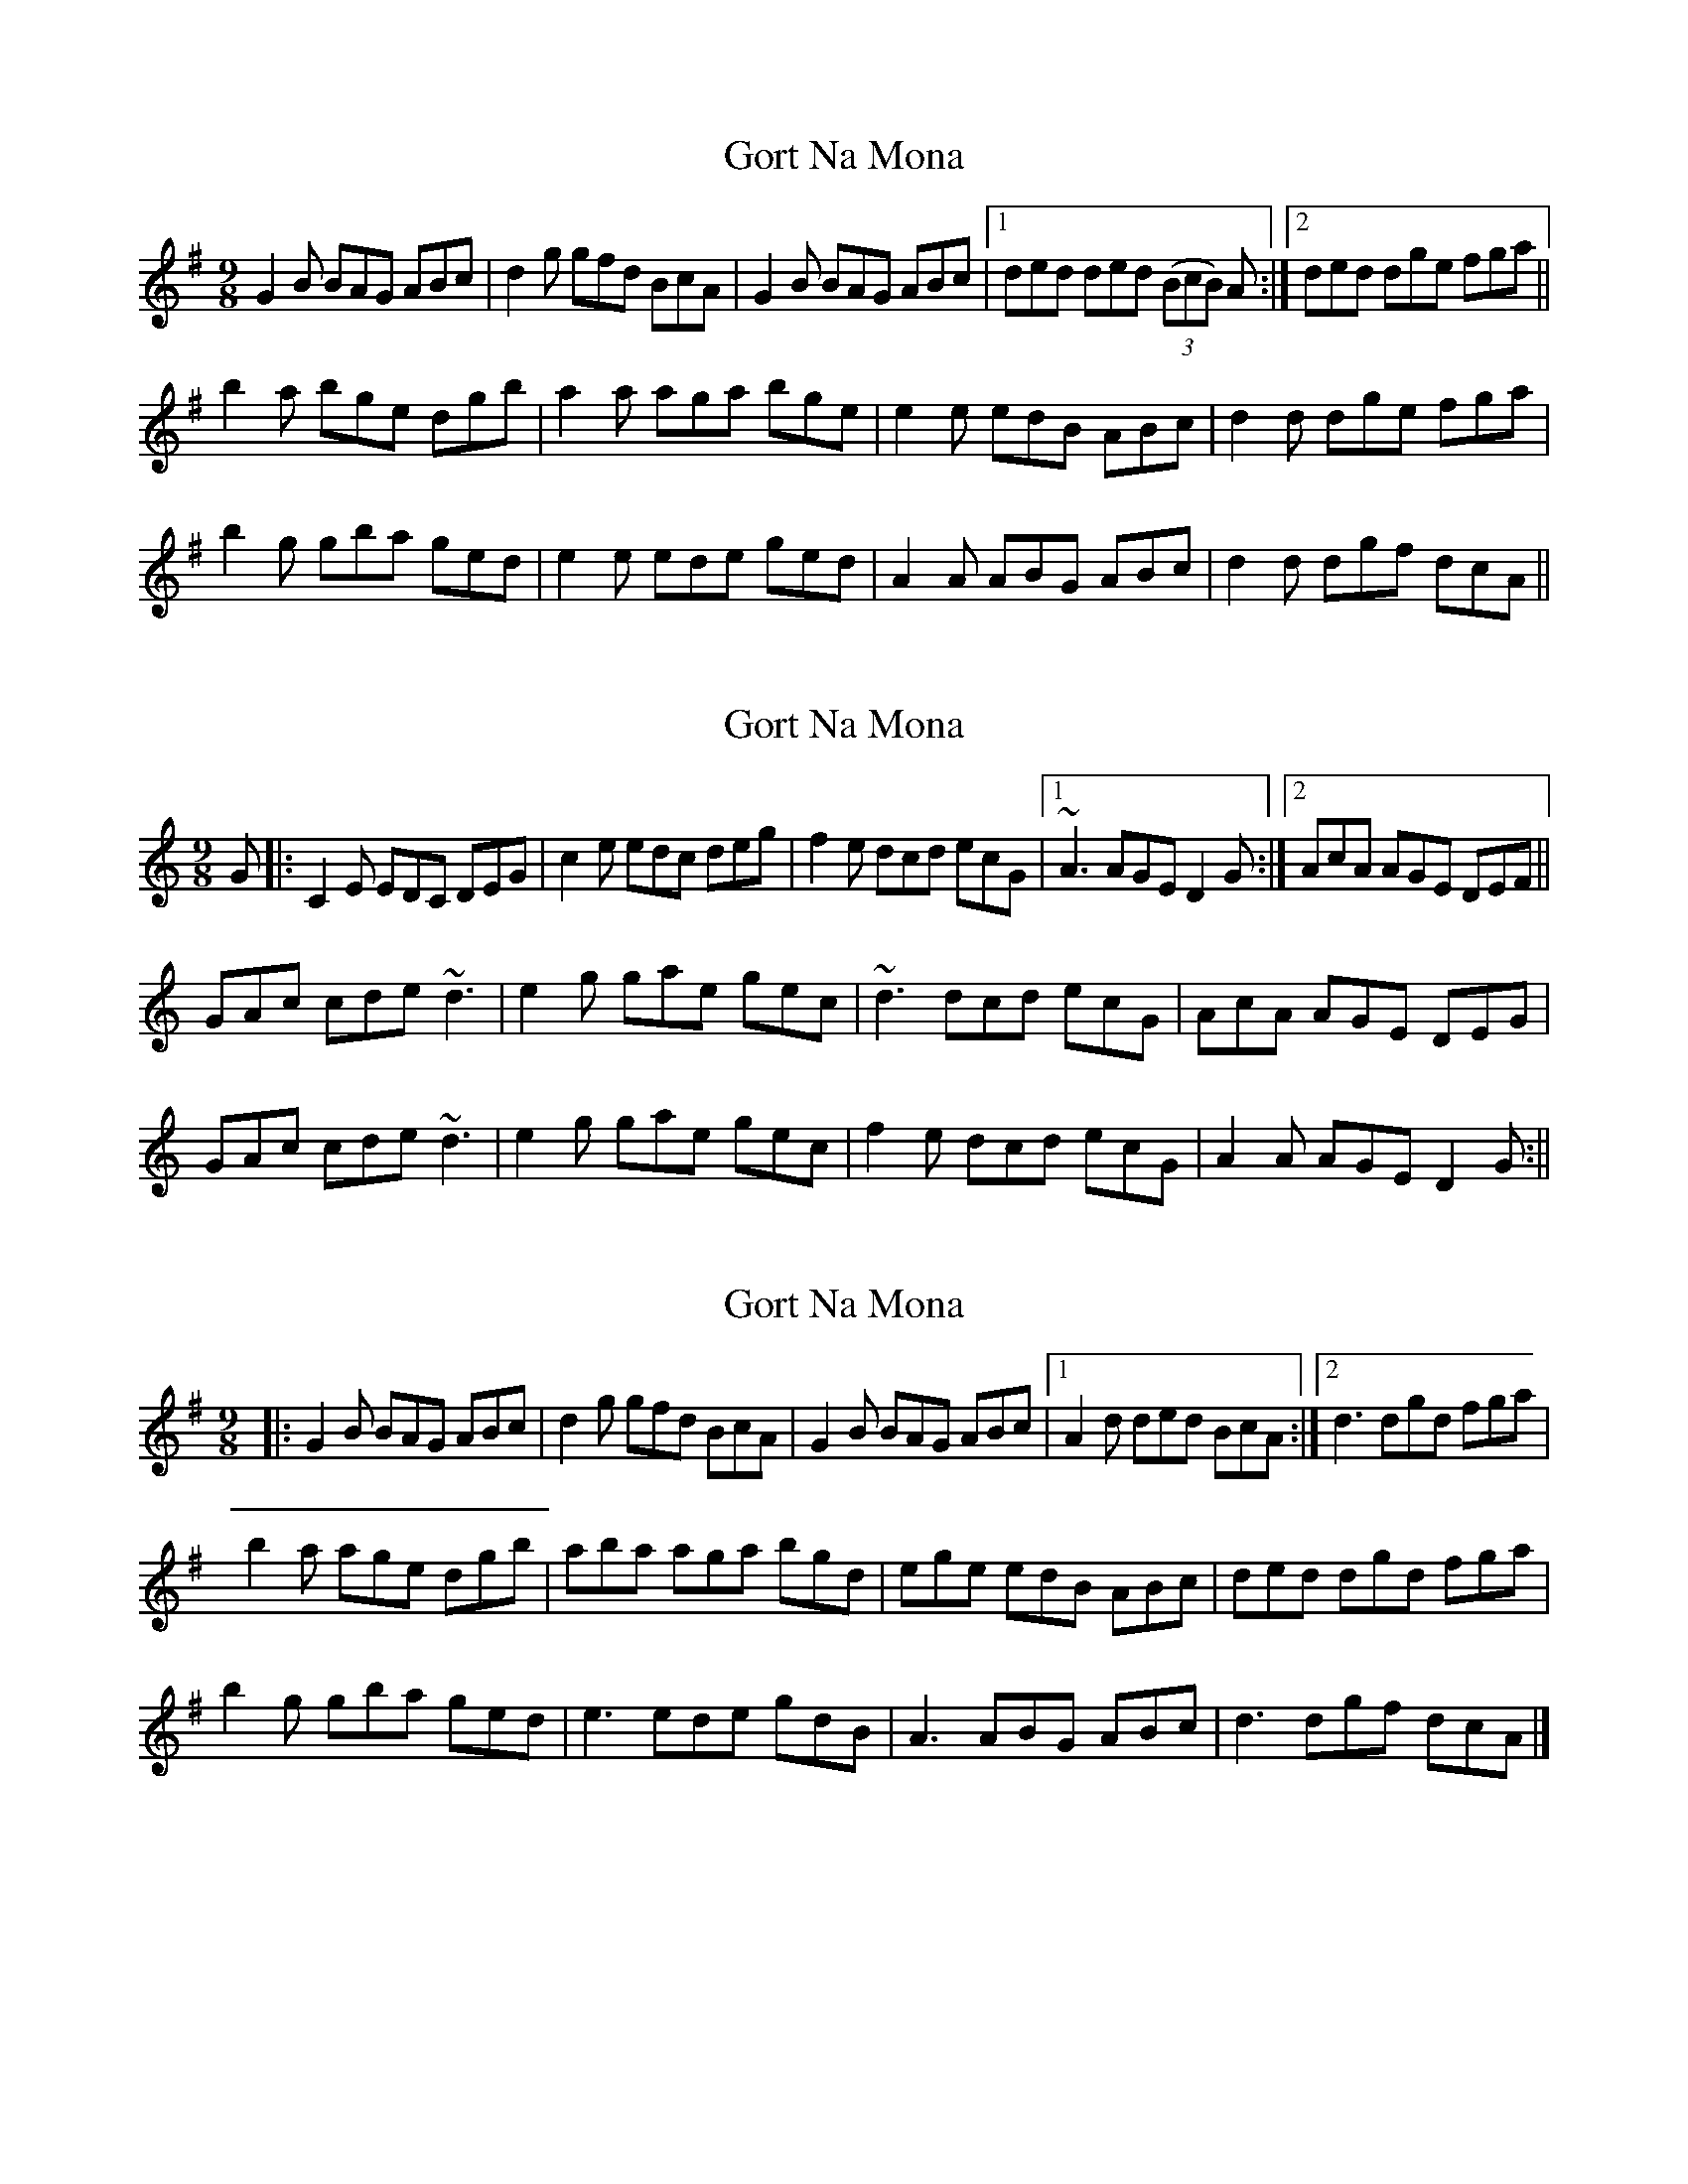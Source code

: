 X: 1
T: Gort Na Mona
Z: Peter Piper
S: https://thesession.org/tunes/2087#setting2087
R: slip jig
M: 9/8
L: 1/8
K: Gmaj
G2B BAG ABc|d2g gfd BcA|G2B BAG ABc|1ded ded ((3BcB) A:|2ded dge fga||
b2a bge dgb|a2a aga bge|e2e edB ABc|d2d dge fga|
b2g gba ged|e2e ede ged|A2A ABG ABc|d2d dgf dcA||
X: 2
T: Gort Na Mona
Z: jackw_32
S: https://thesession.org/tunes/2087#setting15481
R: slip jig
M: 9/8
L: 1/8
K: Cmaj
G|:C2E EDC DEG|c2e edc deg|f2e dcd ecG|1~A3 AGE D2G:|2AcA AGE DEF||GAc cde ~d3|e2g gae gec|~d3 dcd ecG|AcA AGE DEG|GAc cde ~d3|e2g gae gec|f2e dcd ecG|A2A AGE D2G:||
X: 3
T: Gort Na Mona
Z: Tøm
S: https://thesession.org/tunes/2087#setting20691
R: slip jig
M: 9/8
L: 1/8
K: Gmaj
|: G2B BAG ABc | d2g gfd BcA | G2B BAG ABc |1 A2d ded BcA :|2 d3 dgd fga |
b2a age dgb | aba aga bgd | ege edB ABc | ded dgd fga |
b2g gba ged | e3 ede gdB | A3 ABG ABc | d3 dgf dcA |]
